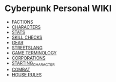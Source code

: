 * Cyberpunk Personal WIKI
  - [[file:factions.org][FACTIONS]]
  - [[file:characters.org][CHARACTERS]]
  - [[file:stats.org][STATS]]
  - [[file:skill_checks.org][SKILL CHECKS]]
  - [[file:gear.org][GEAR]] 
  - [[file:streetslang.org][STREETSLANG]]
  - [[file:game_terminology.org][GAME TERMINOLOGY]]
  - [[file:corps.org][CORPORATIONS]]
  - [[file:starting_character.org][STARTING_CHARACTER]]
  - [[file:combat.org][COMBAT]]
  - [[file:house_rules.org][HOUSE RULES]]
